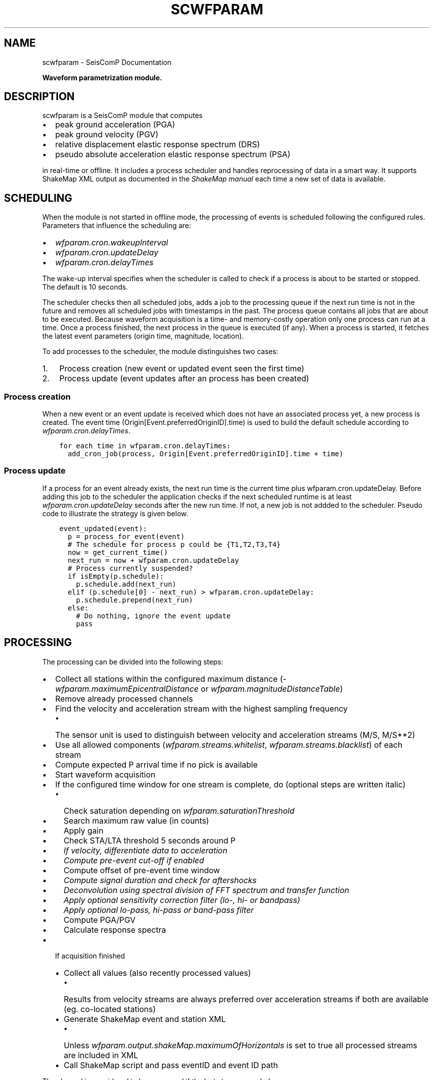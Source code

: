 .\" Man page generated from reStructuredText.
.
.TH "SCWFPARAM" "1" "Jun 04, 2021" "4.6.0" "SeisComP"
.SH NAME
scwfparam \- SeisComP Documentation
.
.nr rst2man-indent-level 0
.
.de1 rstReportMargin
\\$1 \\n[an-margin]
level \\n[rst2man-indent-level]
level margin: \\n[rst2man-indent\\n[rst2man-indent-level]]
-
\\n[rst2man-indent0]
\\n[rst2man-indent1]
\\n[rst2man-indent2]
..
.de1 INDENT
.\" .rstReportMargin pre:
. RS \\$1
. nr rst2man-indent\\n[rst2man-indent-level] \\n[an-margin]
. nr rst2man-indent-level +1
.\" .rstReportMargin post:
..
.de UNINDENT
. RE
.\" indent \\n[an-margin]
.\" old: \\n[rst2man-indent\\n[rst2man-indent-level]]
.nr rst2man-indent-level -1
.\" new: \\n[rst2man-indent\\n[rst2man-indent-level]]
.in \\n[rst2man-indent\\n[rst2man-indent-level]]u
..
.sp
\fBWaveform parametrization module.\fP
.SH DESCRIPTION
.sp
scwfparam is a SeisComP module that computes
.INDENT 0.0
.IP \(bu 2
peak ground acceleration (PGA)
.IP \(bu 2
peak ground velocity (PGV)
.IP \(bu 2
relative displacement elastic response spectrum (DRS)
.IP \(bu 2
pseudo absolute acceleration elastic response spectrum (PSA)
.UNINDENT
.sp
in real\-time or offline. It includes a process scheduler and handles
reprocessing of data in a smart way. It supports ShakeMap XML output as
documented in the
\fI\%ShakeMap manual\fP each
time a new set of data is available.
.SH SCHEDULING
.sp
When the module is not started in offline mode, the processing of events is
scheduled following the configured rules. Parameters that influence the
scheduling are:
.INDENT 0.0
.IP \(bu 2
\fI\%wfparam.cron.wakeupInterval\fP
.IP \(bu 2
\fI\%wfparam.cron.updateDelay\fP
.IP \(bu 2
\fI\%wfparam.cron.delayTimes\fP
.UNINDENT
.sp
The wake\-up interval specifies when the scheduler is called to check if a
process is about to be started or stopped. The default is 10 seconds.
.sp
The scheduler checks then all scheduled jobs, adds a job to the processing queue
if the next run time is not in the future and removes all scheduled jobs with
timestamps in the past. The process queue contains all jobs that are about to
be executed. Because waveform acquisition is a time\- and memory\-costly operation
only one process can run at a time. Once a process finished, the next process in
the queue is executed (if any). When a process is started, it fetches the latest
event parameters (origin time, magnitude, location).
.sp
To add processes to the scheduler, the module distinguishes two cases:
.INDENT 0.0
.IP 1. 3
Process creation (new event or updated event seen the first time)
.IP 2. 3
Process update (event updates after an process has been created)
.UNINDENT
.SS Process creation
.sp
When a new event or an event update is received which does not have an
associated process yet, a new process is created. The event
time (Origin[Event.preferredOriginID].time) is used to build the default
schedule according to \fI\%wfparam.cron.delayTimes\fP\&.
.INDENT 0.0
.INDENT 3.5
.sp
.nf
.ft C
for each time in wfparam.cron.delayTimes:
  add_cron_job(process, Origin[Event.preferredOriginID].time + time)
.ft P
.fi
.UNINDENT
.UNINDENT
.SS Process update
.sp
If a process for an event already exists, the next run time is the current time
plus wfparam.cron.updateDelay. Before adding this job to the scheduler the
application checks if the next scheduled runtime is at least
\fI\%wfparam.cron.updateDelay\fP seconds after the new run time. If not, a
new job is not addded to the scheduler. Pseudo code to illustrate the strategy
is given below.
.INDENT 0.0
.INDENT 3.5
.sp
.nf
.ft C
event_updated(event):
  p = process_for_event(event)
  # The schedule for process p could be {T1,T2,T3,T4}
  now = get_current_time()
  next_run = now + wfparam.cron.updateDelay
  # Process currently suspended?
  if isEmpty(p.schedule):
    p.schedule.add(next_run)
  elif (p.schedule[0] \- next_run) > wfparam.cron.updateDelay:
    p.schedule.prepend(next_run)
  else:
    # Do nothing, ignore the event update
    pass
.ft P
.fi
.UNINDENT
.UNINDENT
.SH PROCESSING
.sp
The processing can be divided into the following steps:
.INDENT 0.0
.IP \(bu 2
Collect all stations within the configured maximum distance
(\fI\%wfparam.maximumEpicentralDistance\fP or
\fI\%wfparam.magnitudeDistanceTable\fP)
.IP \(bu 2
Remove already processed channels
.IP \(bu 2
Find the velocity and acceleration stream with the highest sampling frequency
.INDENT 2.0
.IP \(bu 2
The sensor unit is used to distinguish between velocity and acceleration
streams (M/S, M/S**2)
.UNINDENT
.IP \(bu 2
Use all allowed components (\fI\%wfparam.streams.whitelist\fP,
\fI\%wfparam.streams.blacklist\fP) of each stream
.IP \(bu 2
Compute expected P arrival time if no pick is available
.IP \(bu 2
Start waveform acquisition
.IP \(bu 2
If the configured time window for one stream is complete, do (optional steps
are written italic)
.INDENT 2.0
.IP \(bu 2
Check saturation depending on \fI\%wfparam.saturationThreshold\fP
.IP \(bu 2
Search maximum raw value (in counts)
.IP \(bu 2
Apply gain
.IP \(bu 2
Check STA/LTA threshold 5 seconds around P
.IP \(bu 2
\fIIf velocity, differentiate data to acceleration\fP
.IP \(bu 2
\fICompute pre\-event cut\-off if enabled\fP
.IP \(bu 2
Compute offset of pre\-event time window
.IP \(bu 2
\fICompute signal duration and check for aftershocks\fP
.IP \(bu 2
\fIDeconvolution using spectral division of FFT spectrum and transfer function\fP
.IP \(bu 2
\fIApply optional sensitivity correction filter (lo\-, hi\- or bandpass)\fP
.IP \(bu 2
\fIApply optional lo\-pass, hi\-pass or band\-pass filter\fP
.IP \(bu 2
Compute PGA/PGV
.IP \(bu 2
Calculate response spectra
.UNINDENT
.IP \(bu 2
If acquisition finished
.INDENT 2.0
.IP \(bu 2
Collect all values (also recently processed values)
.INDENT 2.0
.IP \(bu 2
Results from velocity streams are always preferred over acceleration
streams if both are available (eg. co\-located stations)
.UNINDENT
.IP \(bu 2
Generate ShakeMap event and station XML
.INDENT 2.0
.IP \(bu 2
Unless \fI\%wfparam.output.shakeMap.maximumOfHorizontals\fP is set
to true all processed streams are included in XML
.UNINDENT
.IP \(bu 2
Call ShakeMap script and pass eventID and event ID path
.UNINDENT
.UNINDENT
.sp
The channel is considered to be processed if the last step succeeded.
.SH WAVEFORM ARCHIVAL
.sp
If \fI\%wfparam.output.waveforms.enable\fP is set to true all processed
waveforms are stored in the configured output directory
\fI\%wfparam.output.waveforms.path\fP\&. The naming convention of a channel
miniSEED file is:
.sp
[EventDateTime]_[net]_[sta]_[loc][cha]_[filter][order]_[freqs].mseed
.sp
If \fI\%wfparam.output.waveforms.withEventDirectory\fP is set to true, an
event directory with the eventID is created additionally where the channel
files are stored under.
.sp
Either:
.INDENT 0.0
.INDENT 3.5
.sp
.nf
.ft C
/path/to/waveforms/file1.mseed
/path/to/waveforms/file2.mseed
\&...
.ft P
.fi
.UNINDENT
.UNINDENT
.sp
or
.INDENT 0.0
.INDENT 3.5
.sp
.nf
.ft C
/path/to/waveforms/eventid/file1.mseed
/path/to/waveforms/eventid/file2.mseed
\&...
.ft P
.fi
.UNINDENT
.UNINDENT
.sp
The miniSEED file contains uncompressed float 4096 byte records.
.sp
Example:
.TS
center;
|l|l|.
_
T{
Event time
T}	T{
2011\-11\-21 08:30:00 Network: CH
T}
_
T{
Station
T}	T{
SNIB
T}
_
T{
Location
T}	T{
_ _
T}
_
T{
Channel
T}	T{
HGZ
T}
_
T{
Filter
T}	T{
hi\-pass
T}
_
T{
Order
T}	T{
2
T}
_
T{
Corner frequencies
T}	T{
0.025
T}
_
T{
Filename
T}	T{
\fB20111121083000_CH_SNIB_HGZ_HP2_0.025.mseed\fP
T}
_
.TE
.SH DATABASE
.sp
scwfparam can make use of the database schema extension for strong motion
parameters.
.sp
In order to prepare the database the extension schema must be applied. The
database schema is installed in \fBshare/db/wfparam/*.sql\fP\&. Login into the
database backend and source the .sql file corresponding to the used database
backend.
.sp
In order to enable scmaster to handle messages containing objects for
strong motion parameters load the dmsm (data model strong motion) plugin as
follows in scmaster.cfg:
.INDENT 0.0
.INDENT 3.5
.sp
.nf
.ft C
plugins = ${plugins}, dmsm
.ft P
.fi
.UNINDENT
.UNINDENT
.sp
scmaster must be restarted to activate the plugin.
.sp
To activate scwfparam to send messages with strong motion objects, set
.INDENT 0.0
.INDENT 3.5
.sp
.nf
.ft C
wfparam.output.messaging = true
.ft P
.fi
.UNINDENT
.UNINDENT
.sp
in scwfparam.cfg.
.SH SHAKEMAPS
.sp
The ShakeMap XML is generated according the documentation of version 3.5 if
\fI\%wfparam.output.shakeMap.enable\fP is set to true.
.sp
Below an example is given of an event XML and a station XML. The data was
generated from a playback and does \fBnot\fP describe a \fBreal event\fP\&.
.SS Event XML
.INDENT 0.0
.INDENT 3.5
.sp
.nf
.ft C
<?xml version="1.0" encoding="UTF\-8" standalone="yes"?>
<!DOCTYPE earthquake SYSTEM "earthquake.dtd">
<earthquake id="gfz2011oasp" lat="38.916" lon="40.0711"
            depth="10.3249" mag="5.80361" year="2011"
            month="7" day="19" hour="14" minute="54"
            second="21" timezone="GMT"
            locstring="tst2011oasp / 38.916 / 40.0711"
/>
.ft P
.fi
.UNINDENT
.UNINDENT
.SS Station XML
.INDENT 0.0
.INDENT 3.5
.sp
.nf
.ft C
<?xml version="1.0" encoding="UTF\-8" standalone="yes"?>
<!DOCTYPE earthquake SYSTEM "stationlist.dtd">
<stationlist created="" xmlns="ch.ethz.sed.shakemap.usgs.xml">
  <station code="JMB" name="JMB" lat="42.467" lon="26.583">
    <comp name="BHZ">
      <acc value="0.0175823522" flag="0"/>
      <vel value="0.0265134476" flag="0"/>
      <psa03 value="0.0177551343" flag="0"/>
      <psa10 value="0.0179450342" flag="0"/>
      <psa30 value="0.0507100318" flag="0"/>
    </comp>
  </station>
  <station code="BUD" name="BUD" insttype="STS\-2/N"
           lat="47.4836" lon="19.0239">
    <comp name="BHZ">
      <acc value="0.0018418704" flag="0"/>
      <vel value="0.0012123935" flag="0"/>
      <psa03 value="0.0019287320" flag="0"/>
      <psa10 value="0.0033152716" flag="0"/>
      <psa30 value="0.0027636448" flag="0"/>
    </comp>
  </station>
  <station code="ANTO" name="ANTO" lat="39.868" lon="32.7934">
    <comp name="BHZ">
      <acc value="0.0322238962" flag="0"/>
      <vel value="0.0250842840" flag="0"/>
      <psa03 value="0.0326696355" flag="0"/>
      <psa10 value="0.0621788884" flag="0"/>
      <psa30 value="0.0903777107" flag="0"/>
    </comp>
  </station>
  <station code="GNI" name="GNI" lat="40.148" lon="44.741">
    <comp name="BHZ">
      <acc value="0.0760558909" flag="0"/>
      <vel value="0.0273735691" flag="0"/>
      <psa03 value="0.0818660133" flag="0"/>
      <psa10 value="0.1230812588" flag="0"/>
      <psa30 value="0.1682284546" flag="0"/>
    </comp>
  </station>
</stationlist>
.ft P
.fi
.UNINDENT
.UNINDENT
.SH EXAMPLES
.INDENT 0.0
.IP 1. 3
Running scwfparam offline with a multiplexed miniseed volume, an event xml
and an inventory xml file. A hi\-pass filter of 0.1hz (10secs) is used.
Processing starts immediately and the application finishes when processing
is done. The scheduler is disabled in offline mode.
.INDENT 3.0
.INDENT 3.5
.sp
.nf
.ft C
scwfparam \-\-offline \-I vallorcine.mseed \e
          \-\-inventory\-db vallorcine_inv.xml \e
          \-\-ep vallorcine.xml \-E "Vallorcine.2005.09.08" \e
          \-\-lo\-filter 0.1 \-\-hi\-filter 0
.ft P
.fi
.UNINDENT
.UNINDENT
.IP 2. 3
Running for a given event with scheduling enabled. Only the given event will
be processed.
.INDENT 3.0
.INDENT 3.5
.sp
.nf
.ft C
scwfparam \-I arclink://localhost:18001 \-E gfz2011oeej \e
          \-d mysql://sysop:sysop@localhost/seiscomp
.ft P
.fi
.UNINDENT
.UNINDENT
.IP 3. 3
For running in real\-time it is enough to add the module to the client list
of the trunk package in seiscomp config.
.IP 4. 3
Running with remote Arclink server
.sp
To use a remote Arclink server it is
enough to configure the record stream with \-I:
.INDENT 3.0
.INDENT 3.5
.sp
.nf
.ft C
scwfparam \-\-offline \-I vallorcine.mseed \e
          \-\-inventory\-db vallorcine_inv.xml \e
          \-\-ep vallorcine.xml \-E "Vallorcine.2005.09.08" \e
          \-I "arclink://arclink.ethz.ch:18002"
.ft P
.fi
.UNINDENT
.UNINDENT
.sp
Note that the default acquisition timeout of 30 seconds might not be enough
to get all the requested data. If necessary, increase the value with
parameter \fI\%wfparam.acquisition.initialTimeout\fP\&. This can also be
reached on command line:
.INDENT 3.0
.INDENT 3.5
.sp
.nf
.ft C
scwfparam \-\-offline \-I vallorcine.mseed \e
          \-\-inventory\-db vallorcine_inv.xml \e
          \-\-ep vallorcine.xml \-E "Vallorcine.2005.09.08" \e
          \-I "arclink://arclink.ethz.ch:18002" \e
          \-\-wfparam.acquisition.initialTimeout=300
.ft P
.fi
.UNINDENT
.UNINDENT
.IP 5. 3
Running with remote Seedlink server
.sp
To use a remote Seedlink server it is enough to configure the record stream with \-I:
.INDENT 3.0
.INDENT 3.5
.sp
.nf
.ft C
scwfparam \-\-offline \-I vallorcine.mseed \e
          \-\-inventory\-db vallorcine_inv.xml \e
          \-\-ep vallorcine.xml \-E "Vallorcine.2005.09.08" \e
          \-I "slink://geofon.gfz\-potsdam.de:18000"
.ft P
.fi
.UNINDENT
.UNINDENT
.UNINDENT
.SH CONFIGURATION
.nf
\fBetc/defaults/global.cfg\fP
\fBetc/defaults/scwfparam.cfg\fP
\fBetc/global.cfg\fP
\fBetc/scwfparam.cfg\fP
\fB~/.seiscomp/global.cfg\fP
\fB~/.seiscomp/scwfparam.cfg\fP
.fi
.sp
.sp
scwfparam inherits global options\&.
.INDENT 0.0
.TP
.B wfparam.logfile
Type: \fIpath\fP
.sp
The path to the processing info logfile.
Default is \fB@LOGDIR@/scwfparam\-processing\-info.log\fP\&.
.UNINDENT
.INDENT 0.0
.TP
.B wfparam.totalTimeWindowLength
Type: \fIint\fP
.sp
Unit: \fIs\fP
.sp
Default value of total time window length in seconds if
wfparam.magnitudeTimeWindowTable is not specified. This times window
includes wfparam.preEventWindowLength.
Default is \fB360\fP\&.
.UNINDENT
.INDENT 0.0
.TP
.B wfparam.magnitudeTimeWindowTable
Type: \fIlist:string\fP
.sp
Magnitude dependent time window table. The format is
"mag1:secs1, mag2:secs2, mag3:secs3". If a magnitude falls
between two configured magnitudes the time window of the lower
magnitude is used then. No interpolation is performed. Magnitude
outside the configured range are clipped to the lowest/highest value.
Example: "3:100, 4:200, 5:300"
.UNINDENT
.INDENT 0.0
.TP
.B wfparam.preEventWindowLength
Type: \fIint\fP
.sp
Unit: \fIs\fP
.sp
The pre event time window length in seconds.
Default is \fB60\fP\&.
.UNINDENT
.INDENT 0.0
.TP
.B wfparam.maximumEpicentralDistance
Type: \fIint\fP
.sp
Unit: \fIkm\fP
.sp
The maximum epicentral distance in km of a station being considered
for processing. This value is used if wfparam.magnitudeDistanceTable
is not specified.
Default is \fB400\fP\&.
.UNINDENT
.INDENT 0.0
.TP
.B wfparam.magnitudeDistanceTable
Type: \fIlist:string\fP
.sp
Analogue to wfparam.magnitudeTimeWindowTable but instead giving a
time window, the distance in km is specified.
Example: "3:400, 4:450, 5:500"
.UNINDENT
.INDENT 0.0
.TP
.B wfparam.saturationThreshold
Type: \fIdouble\fP
.sp
Unit: \fI%\fP
.sp
Relative saturation threshold in percent. If the absolute raw amplitude
exceeds X% of 2**23 counts the station will be excluded from
processing. This assumes a 24bit datalogger.
Default is \fB80\fP\&.
.UNINDENT
.INDENT 0.0
.TP
.B wfparam.STAlength
Type: \fIdouble\fP
.sp
Unit: \fIs\fP
.sp
Specifies the STA length in seconds of the applied STA/LTA check.
Default is \fB1\fP\&.
.UNINDENT
.INDENT 0.0
.TP
.B wfparam.LTAlength
Type: \fIdouble\fP
.sp
Unit: \fIs\fP
.sp
Specifies the LTA length in seconds of the applied STA/LTA check.
Default is \fB60\fP\&.
.UNINDENT
.INDENT 0.0
.TP
.B wfparam.STALTAratio
Type: \fIdouble\fP
.sp
Specifies the minimum STALTA ratio to be reached to further process
a station.
Default is \fB3\fP\&.
.UNINDENT
.INDENT 0.0
.TP
.B wfparam.STALTAmargin
Type: \fIdouble\fP
.sp
Unit: \fIs\fP
.sp
Specifies the number of seconds around P to be used to check the STA/LTA ratio.
Default is \fB5\fP\&.
.UNINDENT
.INDENT 0.0
.TP
.B wfparam.durationScale
Type: \fIdouble\fP
.sp
Defines the factor applied to the signigicant duration to define the
processing spetra time window. If that value is <= 0 the totalTimeWindowLength
is used.
Default is \fB1.5\fP\&.
.UNINDENT
.INDENT 0.0
.TP
.B wfparam.dampings
Type: \fIlist:double\fP
.sp
Unit: \fI%\fP
.sp
Specifies a list of damping values (in percent) for computation of
the relative displacement elastic response spectrum.
Example: "5,10,15"
Default is \fB5\fP\&.
.UNINDENT
.INDENT 0.0
.TP
.B wfparam.naturalPeriods
Type: \fIint\fP
.sp
Specifies the number of natural periods for computation of the
relative displacement elastic response spectrum between Tmin and Tmax.
If fixed is given then a fixed list of periods is used.
Default is \fB100\fP\&.
.UNINDENT
.INDENT 0.0
.TP
.B wfparam.Tmin
Type: \fIdouble\fP
.sp
Unit: \fIs\fP
.sp
Specifies the minimum period (Tmin) in seconds for computation of the
relative displacement elastic response spectrum.
Default is \fB0\fP\&.
.UNINDENT
.INDENT 0.0
.TP
.B wfparam.Tmax
Type: \fIdouble\fP
.sp
Unit: \fIs\fP
.sp
Specifies the maximum period (Tmax) in seconds for computation of the
relative displacement elastic response spectrum.
Default is \fB5\fP\&.
.UNINDENT
.INDENT 0.0
.TP
.B wfparam.clipTmax
Type: \fIboolean\fP
.sp
Should the maximum period (Tmax) clipped against the
configured filter lower corner frequency, the maximum of
pd.loFreq or filter.loFreq.
Default is \fBtrue\fP\&.
.UNINDENT
.INDENT 0.0
.TP
.B wfparam.afterShockRemoval
Type: \fIboolean\fP
.sp
Enables/disables aftershock removal (Figini, 2006; Paolucci et al., 2008)
Default is \fBtrue\fP\&.
.UNINDENT
.INDENT 0.0
.TP
.B wfparam.eventCutOff
Type: \fIboolean\fP
.sp
Enables/disables pre\-event cut\-off. A hardcoded sta/lta algorithm
(with sta=0.1s, lta=2s, sta/lta threshold=1.2) is run on the time
window defined by (expected_P_arrival_time \- 15 s). The pre\-event
window is hence defined as
[t(sta/lta =1.2) \- 15.5s, t(sta/lta =1.2) \- 0.5s].
Default is \fBtrue\fP\&.
.UNINDENT
.INDENT 0.0
.TP
.B wfparam.magnitudeFilterTable
Type: \fIlist:string\fP
.sp
Default is \fB0:0.2;0.8fNyquist,3:0.1;0.8fNyquist,5:0.05;0.8fNyquist,7:0.025;0.8fNyquist\fP\&.
.UNINDENT
.INDENT 0.0
.TP
.B wfparam.deconvolution
Type: \fIboolean\fP
.sp
Enables/disables deconvolution. If a channel does not provide full
response information it is not used for processing.
Default is \fBtrue\fP\&.
.UNINDENT
.INDENT 0.0
.TP
.B wfparam.magnitudeTolerance
Type: \fIdouble\fP
.sp
Defines the magnitude tolerance to completely reprocess an event with
respect to the last state.
Default is \fB0.5\fP\&.
.UNINDENT
.sp
\fBNOTE:\fP
.INDENT 0.0
.INDENT 3.5
\fBwfparam.streams.*\fP
\fIDefines the white\- and blacklist of data streams to be used. The\fP
\fIrules to decide if a stream is used or not are the following:\fP
**
\fI1. if whitelist is not empty and the stream is not on the whitelist,\fP
\fIdon\(aqt use it, ok otherwise\fP
**
\fI2. if blacklist is not empty and the stream is on the blacklist,\fP
\fIdon\(aqt use it, ok otherwise\fP
**
\fIBoth checks are made and combined with AND. Either whitelist or\fP
\fIblacklist contains a list of patterns (wildcard allowed as * and ?),\fP
\fIeg GE.\fP\&.*.*, \fI, GE.MORC.\fP\&.BH? Each stream id (NET.STA.LOC.CHA) will*
\fIbe checked against the defined patterns.\fP
.UNINDENT
.UNINDENT
.INDENT 0.0
.TP
.B wfparam.streams.whitelist
Type: \fIlist:string\fP
.sp
The stream whitelist
.UNINDENT
.INDENT 0.0
.TP
.B wfparam.streams.blacklist
Type: \fIlist:string\fP
.sp
The stream blacklist
.UNINDENT
.INDENT 0.0
.TP
.B wfparam.naturalPeriods.log
Type: \fIboolean\fP
.sp
Defines if a linear spacing or logarithmic spacing between Tmin and
Tmax is used. The default is a linear spacing. The logarithmic
spacing will fail if either Tmin or Tmax is 0.
Default is \fBfalse\fP\&.
.UNINDENT
.sp
\fBNOTE:\fP
.INDENT 0.0
.INDENT 3.5
\fBwfparam.filter.*\fP
\fIParameters of the 1st stage filter.\fP
.UNINDENT
.UNINDENT
.INDENT 0.0
.TP
.B wfparam.filter.order
Type: \fIint\fP
.sp
Specifies the order of the 1st stage filter.
Default is \fB4\fP\&.
.UNINDENT
.INDENT 0.0
.TP
.B wfparam.filter.loFreq
Type: \fIdouble\fP
.sp
Specifies the frequency of the 1st stage hi\-pass filter. If this
parameter is equal to 0 the hi\-pass filter is not used.
If suffix "fNyquist" is used then the value is multiplied
by the Nyquist frequency of the data to get the final corner
frequency of the filter.
Default is \fB0.025\fP\&.
.UNINDENT
.INDENT 0.0
.TP
.B wfparam.filter.hiFreq
Type: \fIdouble\fP
.sp
Specifies the frequency of the 1st stage lo\-pass filter. If this
parameter is equal to 0 the lo\-pass filter is not used.
If suffix "fNyquist" is used then the value is multiplied
by the Nyquist frequency of the data to get the final corner
frequency of the filter.
Default is \fB40\fP\&.
.UNINDENT
.sp
\fBNOTE:\fP
.INDENT 0.0
.INDENT 3.5
\fBwfparam.pd.*\fP
\fIParameters of the post\-deconvolution filter applied in the\fP
\fIfrequency domain.\fP
.UNINDENT
.UNINDENT
.INDENT 0.0
.TP
.B wfparam.pd.order
Type: \fIint\fP
.sp
Specifies the order of the 2nd stage filter.
Default is \fB4\fP\&.
.UNINDENT
.INDENT 0.0
.TP
.B wfparam.pd.loFreq
Type: \fIdouble\fP
.sp
Specifies the frequency of the 2nd stage hi\-pass filter. If this
parameter is equal to 0 the hi\-pass filter is not used.
If suffix "fNyquist" is used then the value is multiplied
by the Nyquist frequency of the data to get the final corner
frequency of the filter.
Default is \fB0\fP\&.
.UNINDENT
.INDENT 0.0
.TP
.B wfparam.pd.hiFreq
Type: \fIdouble\fP
.sp
Specifies the frequency of the 2nd stage lo\-pass filter. If this
parameter is equal to 0 the lo\-pass filter is not used.
If suffix "fNyquist" is used then the value is multiplied
by the Nyquist frequency of the data to get the final corner
frequency of the filter.
Default is \fB0\fP\&.
.UNINDENT
.INDENT 0.0
.TP
.B wfparam.filtering.noncausal
Type: \fIboolean\fP
.sp
Enables non\-causal filtering in the frequency domain.
Default is \fBfalse\fP\&.
.UNINDENT
.INDENT 0.0
.TP
.B wfparam.filtering.taperLength
Type: \fIdouble\fP
.sp
Unit: \fIs\fP
.sp
Defines the cosine taper length in seconds if non\-causal filters
are activated applied on either side of the waveform. If a
negative length is given 10 percent of the pre\-event window length
is used on either side of the waveform.
Default is \fB\-1\fP\&.
.UNINDENT
.INDENT 0.0
.TP
.B wfparam.filtering.padLength
Type: \fIdouble\fP
.sp
Unit: \fIs\fP
.sp
The length of the zero padding window in seconds applied on either
side of the waveform if non\-causal filters are activated. If
negative, it is computed following Boore (2005) as
1.5*order/corner_freq and applied half at the beginning and half at
the end of the waveform.
Default is \fB\-1\fP\&.
.UNINDENT
.INDENT 0.0
.TP
.B wfparam.cron.wakeupInterval
Type: \fIint\fP
.sp
Unit: \fIs\fP
.sp
Specifies the interval in seconds to check/start scheduled operations.
Default is \fB10\fP\&.
.UNINDENT
.INDENT 0.0
.TP
.B wfparam.cron.eventMaxIdleTime
Type: \fIint\fP
.sp
Unit: \fIs\fP
.sp
Specifies the maximum allowed idle time of a process before removed.
The idle time is calculated if no further processing is scheduled
and computes as: [now]\-lastRun.
Default is \fB3600\fP\&.
.UNINDENT
.INDENT 0.0
.TP
.B wfparam.cron.logging
Type: \fIboolean\fP
.sp
Enables/disables updating of a cron log file. This file will be
created at ~/.seiscomp/log/[appname].sched
and contains information about the scheduled events and the
processing queue. The file is updated each n seconds,
where n = wfparam.cron.wakeupInterval.
Default is \fBtrue\fP\&.
.UNINDENT
.INDENT 0.0
.TP
.B wfparam.cron.updateDelay
Type: \fIint\fP
.sp
Specifies the delay in seconds to delay processing if a new
authoritative origin arrives for an event.
Default is \fB60\fP\&.
.UNINDENT
.INDENT 0.0
.TP
.B wfparam.cron.delayTimes
Type: \fIlist:int\fP
.sp
Specifies a list of delay times in seconds relative to event time
to trigger the processing. When the first origin of an event arrives
this list is used to construct the crontab for this event.
Example: "60, 120, 300, 3600"
.UNINDENT
.INDENT 0.0
.TP
.B wfparam.acquisition.initialTimeout
Type: \fIint\fP
.sp
Unit: \fIs\fP
.sp
Specifies the initial acquisition timeout. If the acquisition
source (e.g. Arclink) does not respond within this threshold with
waveforms, the request is discarded.
Default is \fB30\fP\&.
.UNINDENT
.INDENT 0.0
.TP
.B wfparam.acquisition.runningTimeout
Type: \fIint\fP
.sp
Unit: \fIs\fP
.sp
Specifies the acquisition timeout when waveforms are being
transfered. If no new waveforms arrive within this threshold, the
request is aborted. This is important if a Seedlink connection is
configured which can block the application for a very long time if
at least one requested channel has no data. Seedlink does not
finished the request until all data has been sent. When data will
arrive for a particular channel is not known.
Default is \fB2\fP\&.
.UNINDENT
.INDENT 0.0
.TP
.B wfparam.output.messaging
Type: \fIboolean\fP
.sp
Enables messaging output which creates objects of the
StrongMotionParameters data model extension (defined by SED) and
sends them to scmaster. In order to save the objects to the database,
scmaster needs to load the dmsm plugin and the corresponding database
schema must be applied.
The default message group is AMPLITUDE. To change this group redefine
connection.primaryGroup.
Default is \fBfalse\fP\&.
.UNINDENT
.INDENT 0.0
.TP
.B wfparam.output.shortEventID
Type: \fIboolean\fP
.sp
Uses short event ids when an event output directory needs to be
created. The default pattern is [eventtime]_[mag]_[lat]_[lon]_[updatetime].
The short format just contains the first part, namely [eventtime] in
the format YEARmmddHHMMSS.
Default is \fBfalse\fP\&.
.UNINDENT
.INDENT 0.0
.TP
.B wfparam.output.waveforms.enable
Type: \fIboolean\fP
.sp
Enables/disables the output of processed waveforms.
Default is \fBfalse\fP\&.
.UNINDENT
.INDENT 0.0
.TP
.B wfparam.output.waveforms.path
Type: \fIstring\fP
.sp
Specifies the waveform output path. This parameter is only used if
wfparam.output.waveforms.enable is true.
Default is \fB@LOGDIR@/shakemaps/waveforms\fP\&.
.UNINDENT
.INDENT 0.0
.TP
.B wfparam.output.waveforms.withEventDirectory
Type: \fIboolean\fP
.sp
Enables/disables the creation of an event directory (named with
eventID) when storing the processed waveforms. This parameter is
only used if wfparam.output.waveforms.enable is true.
Default is \fBfalse\fP\&.
.UNINDENT
.INDENT 0.0
.TP
.B wfparam.output.spectra.enable
Type: \fIboolean\fP
.sp
Enables/disables the output of spectra (psa, drs). The output
format is a simple ASCII file where the first column is the
period and the second column the corresponding value.
Default is \fBfalse\fP\&.
.UNINDENT
.INDENT 0.0
.TP
.B wfparam.output.spectra.path
Type: \fIstring\fP
.sp
Specifies the spectra output path. This parameter is only used if
wfparam.output.spectra.enable is true.
Default is \fB@LOGDIR@/shakemaps/spectra\fP\&.
.UNINDENT
.INDENT 0.0
.TP
.B wfparam.output.spectra.withEventDirectory
Type: \fIboolean\fP
.sp
Enables/disables the creation of an event directory (named with
eventID) when storing the spectra. This parameter is only used if
wfparam.output.spectra.enable is true.
Default is \fBfalse\fP\&.
.UNINDENT
.INDENT 0.0
.TP
.B wfparam.output.shakeMap.enable
Type: \fIboolean\fP
.sp
Enables/disables ShakeMap XML output.
Default is \fBtrue\fP\&.
.UNINDENT
.INDENT 0.0
.TP
.B wfparam.output.shakeMap.path
Type: \fIstring\fP
.sp
Specifies the ShakeMap XML output path. This is only used if
wfparam.output.shakeMap.enable is set to true.
Default is \fB@LOGDIR@/shakemaps\fP\&.
.UNINDENT
.INDENT 0.0
.TP
.B wfparam.output.shakeMap.script
Type: \fIstring\fP
.sp
Specifies the path to a script that is called whenever a new
ShakeMap XML is available. The script is called with 3 parameters:
EventID, modified ShakeMap eventID, path to event directory (where
input/event.xml and input/event_dat.xml lives).
The event files are not deleted by the application. The ownership
goes to the called script.
.UNINDENT
.INDENT 0.0
.TP
.B wfparam.output.shakeMap.synchronous
Type: \fIboolean\fP
.sp
Enables/disables synchronous or asynchronous script calls. If
enabled, be careful to not spend too much time in the script.
The application is blocked while the script is running.
Default is \fBtrue\fP\&.
.UNINDENT
.INDENT 0.0
.TP
.B wfparam.output.shakeMap.maximumOfHorizontals
Type: \fIboolean\fP
.sp
If enabled the maximum PGV, PGA, PSA03, PSA10 and PSA30 of both
horizontal components is used in the final output. Otherwise each
component is saved.
Default is \fBfalse\fP\&.
.UNINDENT
.INDENT 0.0
.TP
.B wfparam.output.shakeMap.SC3EventID
Type: \fIboolean\fP
.sp
Uses the SeisComP event publicID as id attribute of the
earthquake tag, a generated ShakeMapID otherwise.
Default is \fBfalse\fP\&.
.UNINDENT
.INDENT 0.0
.TP
.B wfparam.output.shakeMap.regionName
Type: \fIboolean\fP
.sp
Uses the event region name (if available) for the locstring
attribute, the publicID, lat, lon otherwise.
Default is \fBfalse\fP\&.
.UNINDENT
.INDENT 0.0
.TP
.B wfparam.output.shakeMap.encoding
Type: \fIstring\fP
.sp
The XML encoding string written to the Shakemap XML file.
Default is \fBUTF\-8\fP\&.
.UNINDENT
.INDENT 0.0
.TP
.B wfparam.output.shakeMap.version
Type: \fIint\fP
.sp
The target version of the Shakemap input files.
Default is \fB3\fP\&.
.UNINDENT
.SH BINDINGS
.SS Configuration
.INDENT 0.0
.TP
.B amplitudes.PGAV.saturationThreshold
Type: \fIstring\fP
.sp
Defines the saturation threshold for the optional saturation check.
By default the saturation check is configured for all stations
as module parameter. This parameters overrides the threshold
per station.
.sp
This value can either be an absolute value such as "100000"
or a relative value (optionally in percent) with respect to
the number of effective bits, e.g. "0.8@23" or
"80%@23". The first version uses 1**23 * 0.8
whereas the latter uses 1**23 * 80/100.
.sp
The special value "false" explicitly disables
the check.
.UNINDENT
.SH COMMAND-LINE
.SS Generic
.INDENT 0.0
.TP
.B \-h, \-\-help
show help message.
.UNINDENT
.INDENT 0.0
.TP
.B \-V, \-\-version
show version information
.UNINDENT
.INDENT 0.0
.TP
.B \-\-config\-file arg
Use alternative configuration file. When this option is used
the loading of all stages is disabled. Only the given configuration
file is parsed and used. To use another name for the configuration
create a symbolic link of the application or copy it, eg scautopick \-> scautopick2.
.UNINDENT
.INDENT 0.0
.TP
.B \-\-plugins arg
Load given plugins.
.UNINDENT
.INDENT 0.0
.TP
.B \-D, \-\-daemon
Run as daemon. This means the application will fork itself and
doesn\(aqt need to be started with &.
.UNINDENT
.INDENT 0.0
.TP
.B \-\-auto\-shutdown arg
Enable/disable self\-shutdown because a master module shutdown. This only
works when messaging is enabled and the master module sends a shutdown
message (enabled with \-\-start\-stop\-msg for the master module).
.UNINDENT
.INDENT 0.0
.TP
.B \-\-shutdown\-master\-module arg
Sets the name of the master\-module used for auto\-shutdown. This
is the application name of the module actually started. If symlinks
are used then it is the name of the symlinked application.
.UNINDENT
.INDENT 0.0
.TP
.B \-\-shutdown\-master\-username arg
Sets the name of the master\-username of the messaging used for
auto\-shutdown. If "shutdown\-master\-module" is given as well this
parameter is ignored.
.UNINDENT
.INDENT 0.0
.TP
.B \-x, \-\-expiry hours
Time span in hours after which objects expire
.UNINDENT
.INDENT 0.0
.TP
.B \-E, \-\-event\-id arg
EventID to calculate amplitudes for
.UNINDENT
.INDENT 0.0
.TP
.B \-\-ep arg
EventParameters (XML) to load
.UNINDENT
.SS Verbosity
.INDENT 0.0
.TP
.B \-\-verbosity arg
Verbosity level [0..4]. 0:quiet, 1:error, 2:warning, 3:info, 4:debug
.UNINDENT
.INDENT 0.0
.TP
.B \-v, \-\-v
Increase verbosity level (may be repeated, eg. \-vv)
.UNINDENT
.INDENT 0.0
.TP
.B \-q, \-\-quiet
Quiet mode: no logging output
.UNINDENT
.INDENT 0.0
.TP
.B \-\-component arg
Limits the logging to a certain component. This option can be given more than once.
.UNINDENT
.INDENT 0.0
.TP
.B \-s, \-\-syslog
Use syslog logging back end. The output usually goes to /var/lib/messages.
.UNINDENT
.INDENT 0.0
.TP
.B \-l, \-\-lockfile arg
Path to lock file.
.UNINDENT
.INDENT 0.0
.TP
.B \-\-console arg
Send log output to stdout.
.UNINDENT
.INDENT 0.0
.TP
.B \-\-debug
Debug mode: \-\-verbosity=4 \-\-console=1
.UNINDENT
.INDENT 0.0
.TP
.B \-\-log\-file arg
Use alternative log file.
.UNINDENT
.SS Messaging
.INDENT 0.0
.TP
.B \-u, \-\-user arg
Overrides configuration parameter \fBconnection.username\fP\&.
.UNINDENT
.INDENT 0.0
.TP
.B \-H, \-\-host arg
Overrides configuration parameter \fBconnection.server\fP\&.
.UNINDENT
.INDENT 0.0
.TP
.B \-t, \-\-timeout arg
Overrides configuration parameter \fBconnection.timeout\fP\&.
.UNINDENT
.INDENT 0.0
.TP
.B \-g, \-\-primary\-group arg
Overrides configuration parameter \fBconnection.primaryGroup\fP\&.
.UNINDENT
.INDENT 0.0
.TP
.B \-S, \-\-subscribe\-group arg
A group to subscribe to. This option can be given more than once.
.UNINDENT
.INDENT 0.0
.TP
.B \-\-content\-type arg
Overrides configuration parameter \fBconnection.contentType\fP\&.
.UNINDENT
.INDENT 0.0
.TP
.B \-\-start\-stop\-msg arg
Sets sending of a start\- and a stop message.
.UNINDENT
.INDENT 0.0
.TP
.B \-\-test
Test mode, no messages are sent
.UNINDENT
.SS Database
.INDENT 0.0
.TP
.B \-\-db\-driver\-list
List all supported database drivers.
.UNINDENT
.INDENT 0.0
.TP
.B \-d, \-\-database arg
The database connection string, format: \fI\%service://user:pwd@host/database\fP\&.
"service" is the name of the database driver which can be
queried with "\-\-db\-driver\-list".
.UNINDENT
.INDENT 0.0
.TP
.B \-\-config\-module arg
The configmodule to use.
.UNINDENT
.INDENT 0.0
.TP
.B \-\-inventory\-db arg
Load the inventory from the given database or file, format: [\fI\%service://]location\fP
.UNINDENT
.INDENT 0.0
.TP
.B \-\-db\-disable
Do not use the database at all
.UNINDENT
.SS Records
.INDENT 0.0
.TP
.B \-\-record\-driver\-list
List all supported record stream drivers
.UNINDENT
.INDENT 0.0
.TP
.B \-I, \-\-record\-url arg
The recordstream source URL, format: [\fI\%service://\fP]location[#type].
"service" is the name of the recordstream driver which can be
queried with "\-\-record\-driver\-list". If "service"
is not given "\fI\%file://\fP" is used.
.UNINDENT
.INDENT 0.0
.TP
.B \-\-record\-file arg
Specify a file as record source.
.UNINDENT
.INDENT 0.0
.TP
.B \-\-record\-type arg
Specify a type for the records being read.
.UNINDENT
.SS Mode
.INDENT 0.0
.TP
.B \-\-order arg
Filter order
.UNINDENT
.INDENT 0.0
.TP
.B \-\-lo\-filter freq
High\-pass filter frequency
.UNINDENT
.INDENT 0.0
.TP
.B \-\-hi\-filter freq
Low\-pass filter frequency
.UNINDENT
.INDENT 0.0
.TP
.B \-\-sc\-order arg
Sensitivity correction filter order
.UNINDENT
.INDENT 0.0
.TP
.B \-\-sc\-lo\-filter freq
Sensitivity correction high\-pass filter frequency
.UNINDENT
.INDENT 0.0
.TP
.B \-\-sc\-hi\-filter freq
Sensitivity correction low\-pass filter frequency
.UNINDENT
.INDENT 0.0
.TP
.B \-\-offline
Do not connect to the messaging and  and disable the database in combination with \-\-inventory\-db and \-\-ep
.UNINDENT
.INDENT 0.0
.TP
.B \-\-force
Force event processing even if a journal entry exists that processing has completed
.UNINDENT
.INDENT 0.0
.TP
.B \-\-force\-shakemap
Force ShakeMap script to be run even if no station has contributed data
.UNINDENT
.INDENT 0.0
.TP
.B \-\-dump\-config
Dump the configuration and exit
.UNINDENT
.INDENT 0.0
.TP
.B \-\-dump\-records
Dumps all received records (binary) to [eventd].recs
.UNINDENT
.SH AUTHOR
gempa GmbH, GFZ Potsdam
.SH COPYRIGHT
gempa GmbH, GFZ Potsdam
.\" Generated by docutils manpage writer.
.
